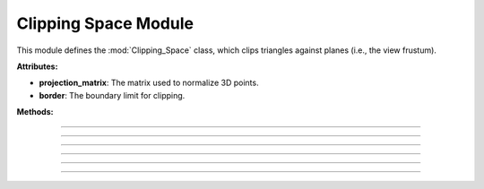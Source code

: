 .. _clipping_module:

Clipping Space Module
=====================

This module defines the :mod:`Clipping_Space` class, which clips triangles against planes (i.e., the view frustum).

.. class:: Clipping_Space()

    **Attributes:**

    - **projection_matrix**: The matrix used to normalize 3D points.

    - **border**: The boundary limit for clipping.

    **Methods:**

    .. method:: __init__()

        Initializes the :mod:`Clipping_Space` class with a default normalization matrix matrix and border.

        .. code-block:: python
            :caption: :mod:`__init__` method

            def __init__(self) -> None:

                fov = np.deg2rad(64/1.77)
                aspect_ratio = 1.77
                near = 1
                far = 100.0
                self.projection_matrix = self.create_perspective_projection_matrix(fov, aspect_ratio, near, far)
                self.border = 1


--------------------------------------------------------------------------------------------------------------------------------

    .. method:: create_perspective_projection_matrix(fov, aspect_ratio, near, far)

        Creates a normalization matrix based on the field of view, aspect ratio, near, and far clipping planes.

        **Parameters:**

        - `fov`: The field of view in radians.

        - `aspect_ratio`: The aspect ratio of the view.

        - `near`: The near clipping plane distance.

        - `far`: The far clipping plane distance.

        **Returns:**
        - A NumPy array representing the normalization matrix.

        .. code-block:: python
            :caption: :mod:`create_perspective_projection_matrix` method

            def create_perspective_projection_matrix(self, fov, aspect_ratio, near, far):
                
                f = 1.0 / np.tan(fov / 2)
                nf = 1 / (near - far)
                
                return np.array([
                    [f / aspect_ratio, 0, 0, 0],
                    [0, f, 0, 0],
                    [0, 0, (far + near) * nf, (2 * far * near) * nf],
                    [0, 0, -1, 0]
                ])

-----------------------------------------------------------------------------------------------------------------------------------------

    .. method:: cube_in_space(cube_points: list)

        Processes a list of Triangles and determines which triangles (from the object) are within the View Frustum, clipping those that are partially inside.

        **Parameters:**

        - `cube_points`: A list of triangles.

        **Returns:**

        - A list of triangles that are fully or partially within the clipping space.

        .. code-block:: python
            :caption: :mod:`cube_in_space` method

            def cube_in_space(self, cube_points: list):

                full_triangle_list = []

                # For each triangle:
                for triangle in cube_points:

                    full_point_list = []
                    inside_point = []
                    outside_point = []

                    for point in triangle.camera_points:
                        clip_space_point = np.matmul(self.projection_matrix, point)
                        ndc_point = clip_space_point / clip_space_point[3]

                        # Check which points are in space
                        if -self.border <= ndc_point[0] <= self.border and -self.border <= ndc_point[1] <= self.border and 1 <= ndc_point[2] <= 100:
                            inside_point.append(ndc_point)
                        else:
                            outside_point.append(ndc_point)

                    # All points inside -> return triangle
                    if len(inside_point) == 3:
                        full_triangle_list.append(triangle)

                    # No points inside -> return none
                    elif len(inside_point) == 0:
                        continue

                    # One point inside -> two new points
                    elif len(inside_point) == 1:
                        _, new_point1 = self.find_intersection_with_plane(inside_point[0], outside_point[0])
                        _, new_point2 = self.find_intersection_with_plane(inside_point[0], outside_point[1])

                        full_point_list.append(inside_point[0])
                        full_point_list.append(np.vstack([new_point1.reshape(-1, 1), [[1]]]))
                        full_point_list.append(np.vstack([new_point2.reshape(-1, 1), [[1]]]))

                        for pos, point in enumerate(full_point_list):
                            full_point_list[pos] = self.transfer_back_camera_space(point)
                            triangle.camera_points = full_point_list

                        full_triangle_list.append(triangle)

                    # Two points inside -> two new triangles
                    elif len(inside_point) == 2:
                        _, new_point1 = self.find_intersection_with_plane(inside_point[0], outside_point[0])
                        _, new_point2 = self.find_intersection_with_plane(inside_point[1], outside_point[0])

                        # First triangle
                        full_point_list = []
                        full_point_list.append(np.vstack([new_point1.reshape(-1, 1), [[1]]]))
                        full_point_list.append(np.vstack([new_point2.reshape(-1, 1), [[1]]]))
                        full_point_list.append(inside_point[0])
                        
                        for pos, point in enumerate(full_point_list):
                            full_point_list[pos] = self.transfer_back_camera_space(point)
                        
                        triangle_new1 = copy.deepcopy(triangle)
                        triangle_new1.camera_points = full_point_list
                        full_triangle_list.append(triangle_new1)
                        
                        # Second triangle
                        full_point_list = []
                        full_point_list.append(inside_point[0])
                        full_point_list.append(np.vstack([new_point2.reshape(-1, 1), [[1]]]))
                        full_point_list.append(inside_point[1])
                        
                        for pos, point in enumerate(full_point_list):
                            full_point_list[pos] = self.transfer_back_camera_space(point)
                        
                        triangle_new2 = copy.deepcopy(triangle)
                        triangle_new2.camera_points = full_point_list
                        full_triangle_list.append(triangle_new2)

                return full_triangle_list

-----------------------------------------------------------------------------------------------------------------------------

    .. method:: intersection_with_plane_x(A, B, x)

        Calculates the intersection of a line segment between two points and a plane parallel to the YZ-plane at a given x-coordinate.

        **Parameters:**

        - `A`: The first point of the line segment.

        - `B`: The second point of the line segment.

        - `x`: The x-coordinate of the plane.

        **Returns:**

        - The intersection point as a NumPy array, or `None` if there is no intersection.

        .. code-block:: python
            :caption: :mod:`intersection_with_plane_x` method

            @staticmethod
            def intersection_with_plane_x(A, B, x):
                if A[0] == B[0]:
                    return None
                t = (x - A[0]) / (B[0] - A[0])
                if 0 <= t <= 1:
                    intersection = A + t * (B - A)
                    return intersection
                return None

-----------------------------------------------------------------------------------------------------------------------------------

    .. method:: intersection_with_plane_y(A, B, y)

        Calculates the intersection of a line segment between two points and a plane parallel to the XZ-plane at a given y-coordinate.

        **Parameters:**

        - `A`: The first point of the line segment.

        - `B`: The second point of the line segment.

        - `y`: The y-coordinate of the plane.

        **Returns:**

        - The intersection point as a NumPy array, or `None` if there is no intersection.

        .. code-block:: python
            :caption: :mod:`intersection_with_plane_y` method

            @staticmethod
            def intersection_with_plane_y(A, B, y):
                if A[1] == B[1]:
                    return None
                t = (y - A[1]) / (B[1] - A[1])
                if 0 <= t <= 1:
                    intersection = A + t * (B - A)
                    return intersection
                return None

---------------------------------------------------------------------------------------------------------------------------------

    .. method:: find_intersection_with_plane(point1, point2)

        Finds the intersection points between a line segment and the clipping planes.

        **Parameters:**

        - `point1`: The first point of the line segment.

        - `point2`: The second point of the line segment.

        **Returns:**

        - The plane where the intersection occurs and the intersection point as a NumPy array.

        .. code-block:: python
            :caption: :mod:`find_intersection_with_plane` method

            def find_intersection_with_plane(self, point1, point2):

                planes_x = [-self.border, self.border]
                planes_y = [-self.border, self.border]

                A = point1.flatten()
                A = A[:3]
                B = point2.flatten()
                B = B[:3]

                # Get intersections with borders
                intersections = {
                    "left": self.intersection_with_plane_x(A, B, planes_x[0]),
                    "right": self.intersection_with_plane_x(A, B, planes_x[1]),
                    "bottom": self.intersection_with_plane_y(A, B, planes_y[0]),
                    "top": self.intersection_with_plane_y(A, B, planes_y[1])
                }

                # Delete points with "None"
                valid_intersections = {}
                for plane, point in intersections.items():
                    if point is not None:
                        valid_intersections[plane] = point

                if not valid_intersections:
                    return None, None

                # Get closest border
                closest_intersection = min(valid_intersections, key=lambda k: np.linalg.norm(valid_intersections[k] - A))

                return closest_intersection, valid_intersections[closest_intersection]

-------------------------------------------------------------------------------------------------------------------------------------------------------
    
    .. method:: transfer_back_camera_space(point)

        Transfers a point from the clipping space back to the camera space by inverting the projection matrix transformation and normalize by w.

        **Parameters:**
        - `point`: The point in clipping space as a NumPy array.

        **Returns:**
        - The point converted back to camera space as a NumPy array.

        .. code-block:: python
            :caption: :mod:`transfer_back_camera_space` method

            def transfer_back_camera_space(self, point):
                # Invert the projection transformation
                converted_point = np.matmul(np.linalg.inv(self.projection_matrix), point)
                converted_point /= converted_point[3]  # Normalize by w to get back the original point

                return converted_point

